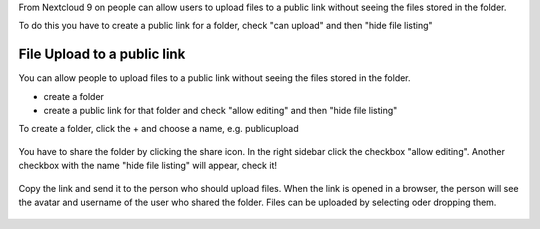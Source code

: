 From Nextcloud 9 on people can allow users to upload files to a public link without seeing the files stored in the folder.

To do this you have to create a public link for a folder, check "can upload" and then "hide file listing"

============================
File Upload to a public link
============================

You can allow people to upload files to a public link without seeing the files stored in the folder.

* create a folder
* create a public link for that folder and check "allow editing" and then "hide file listing"

To create a folder, click the + and choose a name, e.g. publicupload

.. figure:: images/files-public-upload-create-folder

You have to share the folder by clicking the share icon. In the right sidebar click the checkbox "allow editing". Another checkbox with the name "hide file listing" will appear, check it!

.. figure:: images/files-public-upload-sharing

Copy the link and send it to the person who should upload files.
When the link is opened in a browser, the person will see the avatar and username of the user who shared the folder. Files can be uploaded by selecting oder dropping them.

.. figure:: images/files-public-upload-visitor
